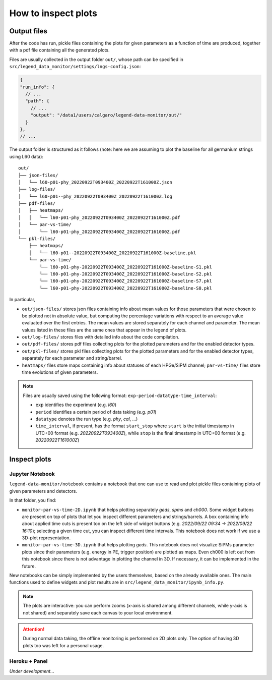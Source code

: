 How to inspect plots
====================

Output files
------------

After the code has run, pickle files containing the plots for given parameters as a function
of time are produced, together with a pdf file containing all the generated plots.

Files are usually collected in the output folder ``out/``, whose path can be specified
in ``src/legend_data_monitor/settings/lngs-config.json``:

.. code-block:: json

  {
  "run_info": {
    // ...
    "path": {
      // ...
      "output": "/data1/users/calgaro/legend-data-monitor/out/"
    }
  },
  // ...


The output folder is structured as it follows (note: here we are assuming to plot the baseline
for all germanium strings using L60 data):

::

    out/
    ├── json-files/
    │   └── l60-p01-phy_20220922T093400Z_20220922T161000Z.json
    ├── log-files/
    │   └── l60-p01--phy_20220922T093400Z_20220922T161000Z.log
    ├── pdf-files/
    │   ├── heatmaps/
    │   │   └── l60-p01-phy_20220922T093400Z_20220922T161000Z.pdf
    │   └── par-vs-time/
    │       └── l60-p01-phy_20220922T093400Z_20220922T161000Z.pdf
    └── pkl-files/
        ├── heatmaps/
        │   └── l60-p01--20220922T093400Z_20220922T161000Z-baseline.pkl
        └── par-vs-time/
            └── l60-p01-phy-20220922T093400Z_20220922T161000Z-baseline-S1.pkl
            └── l60-p01-phy-20220922T093400Z_20220922T161000Z-baseline-S2.pkl
            └── l60-p01-phy-20220922T093400Z_20220922T161000Z-baseline-S7.pkl
            └── l60-p01-phy-20220922T093400Z_20220922T161000Z-baseline-S8.pkl

In particular,

* ``out/json-files/`` stores json files containing info about mean values for those parameters that were chosen to be plotted not in absolute value, but computing the percentage variations with respect to an average value evaluated over the first entries. The mean values are stored separately for each channel and parameter. The mean values listed in these files are the same ones that appear in the legend of plots.
* ``out/log-files/`` stores files with detailed info about the code compilation.
* ``out/pdf-files/`` stores pdf files collecting plots for the plotted parameters and for the enabled detector types.
* ``out/pkl-files/`` stores pkl files collecting plots for the plotted parameters and for the enabled detector types, separately for each parameter and string/barrel.
* ``heatmaps/``  files store maps containing info about statuses of each HPGe/SiPM channel; ``par-vs-time/`` files store time evolutions of given parameters.

.. note::
  Files are usually saved using the following format: ``exp-period-datatype-time_interval``:

  * ``exp`` identifies the experiment (e.g. *l60*)
  * ``period`` identifies a certain period of data taking (e.g. *p01*)
  * ``datatype`` denotes the run type (e.g. *phy*, *cal*, ...)
  * ``time_interval``, if present, has the format ``start_stop`` where ``start`` is the initial timestamp in UTC+00 format (e.g. *20220922T093400Z*), while ``stop`` is the final timestamp in UTC+00 format (e.g. *20220922T161000Z*)

Inspect plots
-------------

Jupyter Notebook
~~~~~~~~~~~~~~~~

``legend-data-monitor/notebook`` contains a notebook that one can use to read and plot pickle files containing plots of given parameters and detectors.

In that folder, you find:

* ``monitor-par-vs-time-2D.ipynb`` that helps plotting separately *geds*, *spms* and *ch000*. Some widget buttons are present on top of plots that let you inspect different parameters and strings/barrels. A box containing info about applied time cuts is present too on the left side of widget buttons (e.g. *2022/09/22 09:34 -> 2022/09/22 16:10*); selecting a given time cut, you can inspect different time intervals. This notebook does not work if we use a 3D-plot representation.
* ``monitor-par-vs-time-3D.ipynb`` that helps plotting *geds*. This notebook does not visualize SiPMs parameter plots since their parameters (e.g. energy in PE, trigger position) are plotted as maps. Even ch000 is left out from this notebook since there is not advantage in plotting the channel in 3D. If necessary, it can be implemented in the future.

New notebooks can be simply implemented by the users themselves, based on the already available ones. The main functions used to define widgets and plot results are in ``src/legend_data_monitor/ipynb_info.py``.

.. note::
  The plots are interactive: you can perform zooms (x-axis is shared among different channels, while y-axis is not shared) and
  separately save each canvas to your local environment.

.. attention::
  During normal data taking, the offline monitoring is performed on 2D plots only.
  The option of having 3D plots too was left for a personal usage.


Heroku + Panel
~~~~~~~~~~~~~~

*Under development...*
